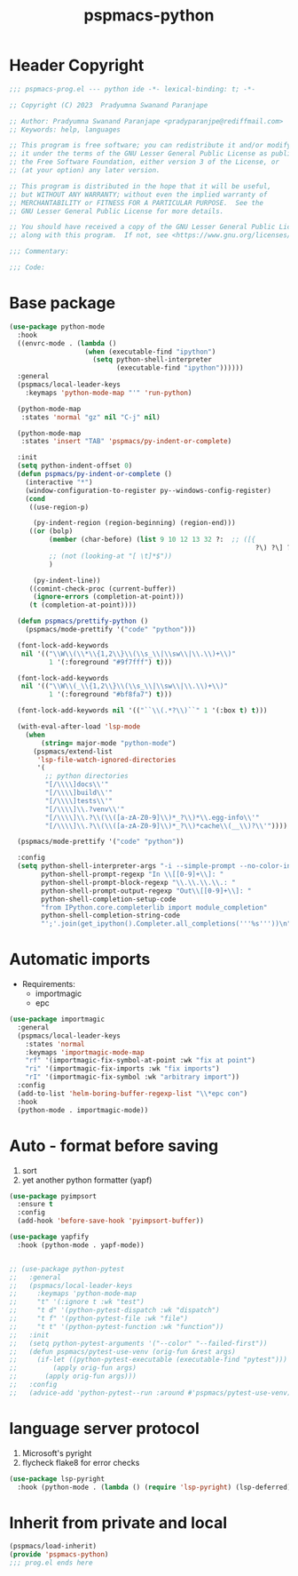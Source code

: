 #+title: pspmacs-python
#+PROPERTY: header-args :tangle pspmacs-python.el :mkdirp t :results no :eval no

* Header Copyright
#+begin_src emacs-lisp
;;; pspmacs-prog.el --- python ide -*- lexical-binding: t; -*-

;; Copyright (C) 2023  Pradyumna Swanand Paranjape

;; Author: Pradyumna Swanand Paranjape <pradyparanjpe@rediffmail.com>
;; Keywords: help, languages

;; This program is free software; you can redistribute it and/or modify
;; it under the terms of the GNU Lesser General Public License as published by
;; the Free Software Foundation, either version 3 of the License, or
;; (at your option) any later version.

;; This program is distributed in the hope that it will be useful,
;; but WITHOUT ANY WARRANTY; without even the implied warranty of
;; MERCHANTABILITY or FITNESS FOR A PARTICULAR PURPOSE.  See the
;; GNU Lesser General Public License for more details.

;; You should have received a copy of the GNU Lesser General Public License
;; along with this program.  If not, see <https://www.gnu.org/licenses/>.

;;; Commentary:

;;; Code:
#+end_src

* Base package
#+begin_src emacs-lisp
  (use-package python-mode
    :hook
    ((envrc-mode . (lambda ()
                     (when (executable-find "ipython")
                       (setq python-shell-interpreter
                             (executable-find "ipython"))))))
    :general
    (pspmacs/local-leader-keys
      :keymaps 'python-mode-map "'" 'run-python)

    (python-mode-map
     :states 'normal "gz" nil "C-j" nil)

    (python-mode-map
     :states 'insert "TAB" 'pspmacs/py-indent-or-complete)

    :init
    (setq python-indent-offset 0)
    (defun pspmacs/py-indent-or-complete ()
      (interactive "*")
      (window-configuration-to-register py--windows-config-register)
      (cond
       ((use-region-p)

        (py-indent-region (region-beginning) (region-end)))
       ((or (bolp)
            (member (char-before) (list 9 10 12 13 32 ?:  ;; ([{
                                                                ?\) ?\] ?\}))
            ;; (not (looking-at "[ \t]*$"))
            )

        (py-indent-line))
       ((comint-check-proc (current-buffer))
        (ignore-errors (completion-at-point)))
       (t (completion-at-point))))

    (defun pspmacs/prettify-python ()
      (pspmacs/mode-prettify '("code" "python")))

    (font-lock-add-keywords
     nil '(("\\W\\(\\*\\{1,2\\}\\(\\s_\\|\\sw\\|\\.\\)+\\)"
            1 '(:foreground "#9f7fff") t)))

    (font-lock-add-keywords
     nil '(("\\W\\(_\\{1,2\\}\\(\\s_\\|\\sw\\|\\.\\)+\\)"
            1 '(:foreground "#bf8fa7") t)))

    (font-lock-add-keywords nil '(("``\\(.*?\\)``" 1 '(:box t) t)))

    (with-eval-after-load 'lsp-mode
      (when
          (string= major-mode "python-mode")
        (pspmacs/extend-list
         'lsp-file-watch-ignored-directories
         '(
           ;; python directories
           "[/\\\\]docs\\'"
           "[/\\\\]build\\'"
           "[/\\\\]tests\\'"
           "[/\\\\]\\.?venv\\'"
           "[/\\\\]\\.?\\(\\([a-zA-Z0-9]\\)*_?\\)*\\.egg-info\\'"
           "[/\\\\]\\.?\\(\\([a-zA-Z0-9]\\)*_?\\)*cache\\(__\\)?\\'"))))

    (pspmacs/mode-prettify '("code" "python"))

    :config
    (setq python-shell-interpreter-args "-i --simple-prompt --no-color-info"
          python-shell-prompt-regexp "In \\[[0-9]+\\]: "
          python-shell-prompt-block-regexp "\\.\\.\\.\\.: "
          python-shell-prompt-output-regexp "Out\\[[0-9]+\\]: "
          python-shell-completion-setup-code
          "from IPython.core.completerlib import module_completion"
          python-shell-completion-string-code
          "';'.join(get_ipython().Completer.all_completions('''%s'''))\n"))
#+end_src
* Automatic imports
- Requirements:
  - importmagic
  - epc

#+begin_src emacs-lisp
  (use-package importmagic
    :general
    (pspmacs/local-leader-keys
      :states 'normal
      :keymaps 'importmagic-mode-map
      "rf" '(importmagic-fix-symbol-at-point :wk "fix at point")
      "ri" '(importmagic-fix-imports :wk "fix imports")
      "rI" '(importmagic-fix-symbol :wk "arbitrary import"))
    :config
    (add-to-list 'helm-boring-buffer-regexp-list "\\*epc con")
    :hook
    (python-mode . importmagic-mode))

#+end_src

* Auto - format before saving
1. sort
2. yet another python formatter (yapf)
#+begin_src emacs-lisp
  (use-package pyimpsort
    :ensure t
    :config
    (add-hook 'before-save-hook 'pyimpsort-buffer))

  (use-package yapfify
    :hook (python-mode . yapf-mode))


  ;; (use-package python-pytest
  ;;   :general
  ;;   (pspmacs/local-leader-keys
  ;;     :keymaps 'python-mode-map
  ;;     "t" '(:ignore t :wk "test")
  ;;     "t d" '(python-pytest-dispatch :wk "dispatch")
  ;;     "t f" '(python-pytest-file :wk "file")
  ;;     "t t" '(python-pytest-function :wk "function"))
  ;;   :init
  ;;   (setq python-pytest-arguments '("--color" "--failed-first"))
  ;;   (defun pspmacs/pytest-use-venv (orig-fun &rest args)
  ;;     (if-let ((python-pytest-executable (executable-find "pytest")))
  ;;         (apply orig-fun args)
  ;;       (apply orig-fun args)))
  ;;   :config
  ;;   (advice-add 'python-pytest--run :around #'pspmacs/pytest-use-venv))

  #+end_src

* language server protocol
1. Microsoft's pyright
2. flycheck flake8 for error checks

#+begin_src emacs-lisp
  (use-package lsp-pyright
    :hook (python-mode . (lambda () (require 'lsp-pyright) (lsp-deferred))))

#+end_src

* Inherit from private and local
 #+begin_src emacs-lisp
   (pspmacs/load-inherit)
   (provide 'pspmacs-python)
   ;;; prog.el ends here
#+end_src
